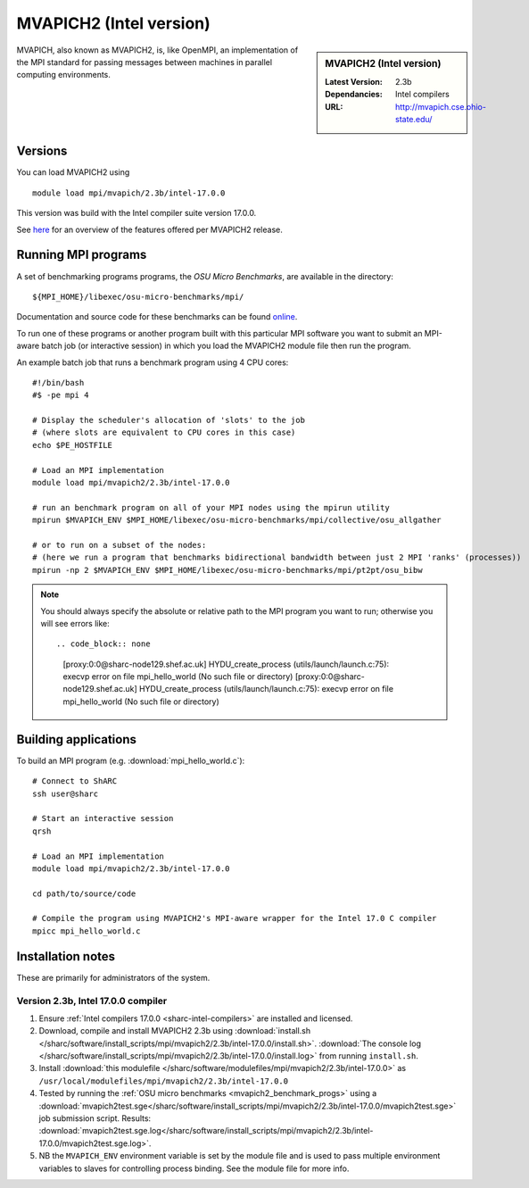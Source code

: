 .. _mvapich2_intel_sharc:

MVAPICH2 (Intel version)
========================

.. sidebar:: MVAPICH2 (Intel version)

   :Latest Version: 2.3b
   :Dependancies: Intel compilers
   :URL: http://mvapich.cse.ohio-state.edu/

MVAPICH, also known as MVAPICH2, is, like OpenMPI, an implementation of the MPI standard for passing messages between machines in parallel computing environments.

Versions
--------

You can load MVAPICH2 using ::

   module load mpi/mvapich/2.3b/intel-17.0.0

This version was build with the Intel compiler suite version 17.0.0.

See `here <http://mvapich.cse.ohio-state.edu/overview/>`__ for an overview of the features offered per MVAPICH2 release.

.. _mvapich2_benchmark_progs:

Running MPI programs
--------------------

A set of benchmarking programs programs, the *OSU Micro Benchmarks*, are available in the directory: ::

    ${MPI_HOME}/libexec/osu-micro-benchmarks/mpi/

Documentation and source code for these benchmarks can be found `online <http://mvapich.cse.ohio-state.edu/benchmarks/>`__.

To run one of these programs or another program built with this particular MPI software 
you want to submit an MPI-aware batch job (or interactive session) in which you load the MVAPICH2 module file then run the program.  

An example batch job that runs a benchmark program using 4 CPU cores: ::

    #!/bin/bash
    #$ -pe mpi 4

    # Display the scheduler's allocation of 'slots' to the job 
    # (where slots are equivalent to CPU cores in this case)
    echo $PE_HOSTFILE

    # Load an MPI implementation
    module load mpi/mvapich2/2.3b/intel-17.0.0

    # run an benchmark program on all of your MPI nodes using the mpirun utility
    mpirun $MVAPICH_ENV $MPI_HOME/libexec/osu-micro-benchmarks/mpi/collective/osu_allgather

    # or to run on a subset of the nodes:
    # (here we run a program that benchmarks bidirectional bandwidth between just 2 MPI 'ranks' (processes))
    mpirun -np 2 $MVAPICH_ENV $MPI_HOME/libexec/osu-micro-benchmarks/mpi/pt2pt/osu_bibw

.. note::

   You should always specify the absolute or relative path to the MPI program you want to run; otherwise you will see errors like: ::

   .. code_block:: none
      
      [proxy:0:0@sharc-node129.shef.ac.uk] HYDU_create_process (utils/launch/launch.c:75): execvp error on file mpi_hello_world (No such file or directory)
      [proxy:0:0@sharc-node129.shef.ac.uk] HYDU_create_process (utils/launch/launch.c:75): execvp error on file mpi_hello_world (No such file or directory)

Building applications
---------------------

To build an MPI program (e.g. :download:`mpi_hello_world.c`)::

    # Connect to ShARC
    ssh user@sharc  

    # Start an interactive session 
    qrsh 

    # Load an MPI implementation
    module load mpi/mvapich2/2.3b/intel-17.0.0

    cd path/to/source/code

    # Compile the program using MVAPICH2's MPI-aware wrapper for the Intel 17.0 C compiler
    mpicc mpi_hello_world.c


Installation notes
------------------

These are primarily for administrators of the system.

Version 2.3b, Intel 17.0.0 compiler
^^^^^^^^^^^^^^^^^^^^^^^^^^^^^^^^^^^^

#. Ensure :ref:`Intel compilers 17.0.0 <sharc-intel-compilers>` are installed and licensed.
#. Download, compile and install MVAPICH2 2.3b using :download:`install.sh </sharc/software/install_scripts/mpi/mvapich2/2.3b/intel-17.0.0/install.sh>`.
   :download:`The console log </sharc/software/install_scripts/mpi/mvapich2/2.3b/intel-17.0.0/install.log>` from running ``install.sh``.
#. Install :download:`this modulefile </sharc/software/modulefiles/mpi/mvapich2/2.3b/intel-17.0.0>` as ``/usr/local/modulefiles/mpi/mvapich2/2.3b/intel-17.0.0``
#. Tested by running the :ref:`OSU micro benchmarks <mvapich2_benchmark_progs>` using
   a :download:`mvapich2test.sge</sharc/software/install_scripts/mpi/mvapich2/2.3b/intel-17.0.0/mvapich2test.sge>` job submission script.
   Results: :download:`mvapich2test.sge.log</sharc/software/install_scripts/mpi/mvapich2/2.3b/intel-17.0.0/mvapich2test.sge.log>`.
#. NB the ``MVAPICH_ENV`` environment variable is set by the module file and 
   is used to pass multiple environment variables to slaves for controlling process binding.  
   See the module file for more info.
